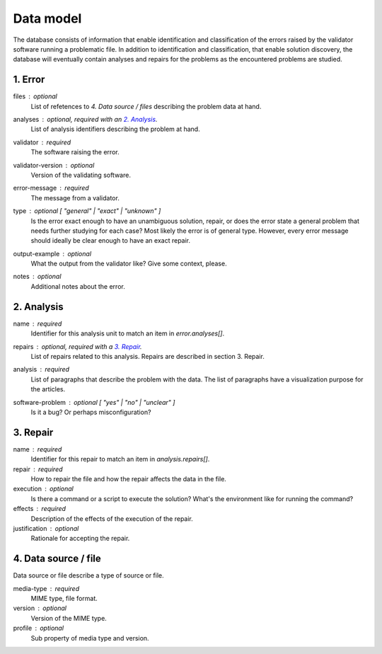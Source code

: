 Data model
==========

The database consists of information that enable identification and classification of the errors raised by the validator software running a problematic file. In addition to identification and classification, that enable solution discovery, the database will eventually contain analyses and repairs for the problems as the encountered problems are studied.


1. Error
--------

files : optional
    List of refetences to `4. Data source / files` describing the problem data at hand.

analyses : optional, required with an `2. Analysis`_.
    List of analysis identifiers describing the problem at hand.

validator : required
    The software raising the error.

validator-version : optional
    Version of the validating software.

error-message : required
    The message from a validator.

type : optional [ "general" | "exact" | "unknown" ]
    Is the error exact enough to have an unambiguous solution, repair, or does the error state a general problem that needs further studying for each case? Most likely the error is of general type. However, every error message should ideally be clear enough to have an exact repair.

output-example : optional
    What the output from the validator like? Give some context, please.

notes : optional
    Additional notes about the error.

2. Analysis
-----------

name : required
    Identifier for this analysis unit to match an item in `error.analyses[]`.

repairs : optional, required with a `3. Repair`_.
    List of repairs related to this analysis. Repairs are described in section 3. Repair.

analysis : required
    List of paragraphs that describe the problem with the data. The list of paragraphs have a visualization purpose for the articles.

software-problem : optional [ "yes" | "no" | "unclear" ]
    Is it a bug? Or perhaps misconfiguration?

3. Repair
---------

name : required
    Identifier for this repair to match an item in `analysis.repairs[]`.

repair : required
    How to repair the file and how the repair affects the data in the file.

execution : optional
    Is there a command or a script to execute the solution? What's the environment like for running the command?

effects : required
    Description of the effects of the execution of the repair.

justification : optional
    Rationale for accepting the repair.

4. Data source / file
---------------------

Data source or file describe a type of source or file.

media-type : required
    MIME type, file format.

version : optional
    Version of the MIME type.

profile : optional
    Sub property of media type and version.
